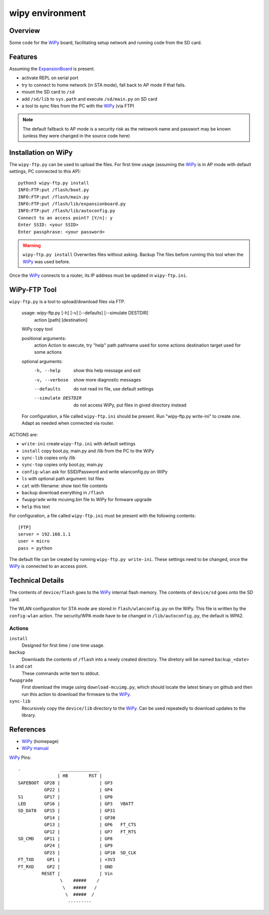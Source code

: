 ==================
 wipy environment
==================

Overview
========
Some code for the WiPy_ board, facilitating setup network and running code from
the SD card.


Features
========
Assuming the ExpansionBoard_ is present.

- activate REPL on serial port
- try to connect to home network (in STA mode), fall back to AP mode if that fails.
- mount the SD card to ``/sd``
- add ``/sd/lib`` to ``sys.path`` and execute ``/sd/main.py`` on SD card
- a tool to sync files from the PC with the WiPy_ (via FTP)

.. note::

    The default fallback to AP mode is a security risk as the netowork name and passwort
    may be known (unless they were changed in the source code here)


Installation on WiPy
====================
The ``wipy-ftp.py`` can be used to upload the files. For first time usage
(assuming the WiPy_ is in AP mode with default settings, PC connected to this
AP)::

    python3 wipy-ftp.py install
    INFO:FTP:put /flash/boot.py
    INFO:FTP:put /flash/main.py
    INFO:FTP:put /flash/lib/expansionboard.py
    INFO:FTP:put /flash/lib/autoconfig.py
    Connect to an access point? [Y/n]: y
    Enter SSID: <your SSID>
    Enter passphrase: <your password>

.. warning::

    ``wipy-ftp.py install`` Overwrites files without asking. Backup The files
    before running this tool when the WiPy_ was used before.

Once the WiPy_ connects to a router, its IP address must be updated in
``wipy-ftp.ini``.


WiPy-FTP Tool
=============
``wipy-ftp.py`` is a tool to upload/download files via FTP.

    usage: wipy-ftp.py [-h] [-v] [--defaults] [--simulate DESTDIR]
                       action [path] [destination]

    WiPy copy tool

    positional arguments:
      action              Action to execute, try "help"
      path                pathname used for some actions
      destination         target used for some actions

    optional arguments:
      -h, --help          show this help message and exit
      -v, --verbose       show more diagnostic messages
      --defaults          do not read ini file, use default settings
      --simulate DESTDIR  do not access WiPy, put files in gived directory instead

    For configuration, a file called ``wipy-ftp.ini`` should be present. Run
    "wipy-ftp.py write-ini" to create one. Adapt as needed when connected via
    router.


ACTIONS are:

- ``write-ini`` create ``wipy-ftp.ini`` with default settings
- ``install``  copy boot.py, main.py and /lib from the PC to the WiPy
- ``sync-lib`` copies only /lib
- ``sync-top`` copies only boot.py, main.py
- ``config-wlan`` ask for SSID/Password and write wlanconfig.py on WiPy
- ``ls`` with optional path argument: list files
- ``cat`` with filename: show text file contents
- ``backup`` download everything in ``/flash``
- ``fwupgrade``  write mcuimg.bin file to WiPy for firmware upgrade
- ``help``  this text


For configuration, a file called ``wipy-ftp.ini`` must be present with the
following contents::

    [FTP]
    server = 192.168.1.1
    user = micro
    pass = python

The default file can be created by running ``wipy-ftp.py write-ini``.
These settings need to be changed, once the WiPy_ is connected to an access point.


Technical Details
=================
The contents of ``device/flash`` goes to the WiPy_ internal flash memory. The
contents of ``device/sd`` goes onto the SD card.

The WLAN configuration for STA mode are stored in ``flash/wlanconfig.py`` on
the WiPy. This file is written by the ``config-wlan`` action. The security/WPA
mode have to be changed in ``/lib/autoconfig.py``, the default is WPA2.

Actions
-------
``install``
    Designed for first time / one time usage.

``backup``
    Downloads the contents of ``/flash`` into a newly created directory. The
    diretory will be named ``backup_<date>``

``ls`` and ``cat``
    These commands write text to stdout.

``fwupgrade``
    First download the image using ``download-mcuimg.py``, which should locate
    the latest binary on github and then run this action to download the
    firmware to the WiPy_.

``sync-lib``
    Recursively copy the ``device/lib`` directory to the WiPy_. Can be used
    repeatedly to download updates to the library.


References
==========

- WiPy_ (homepage)
- `WiPy manual`_

.. _WiPy: http://www.wipy.io
.. _ExpansionBoard: https://github.com/wipy/wipy/tree/master/hardware/ExpansionBoard-v1.2
.. _`WiPy manual`: https://micropython.org/resources/docs/en/latest/wipy/


WiPy_ Pins::

    .               _______________
                   | HB        RST |
    SAFEBOOT  GP28 |               | GP3
              GP22 |               | GP4
    S1        GP17 |               | GP0
    LED       GP16 |               | GP3   VBATT
    SD_DAT0   GP15 |               | GP31
              GP14 |               | GP30
              GP13 |               | GP6   FT_CTS
              GP12 |               | GP7   FT_RTS
    SD_CMD    GP11 |               | GP8
              GP24 |               | GP9
              GP23 |               | GP10  SD_CLK
    FT_TXD     GP1 |               | +3V3
    FT_RXD     GP2 |               | GND
             RESET |               | Vin
                    \    #####    /
                     \   #####   /
                      \  #####  /
                       ---------


